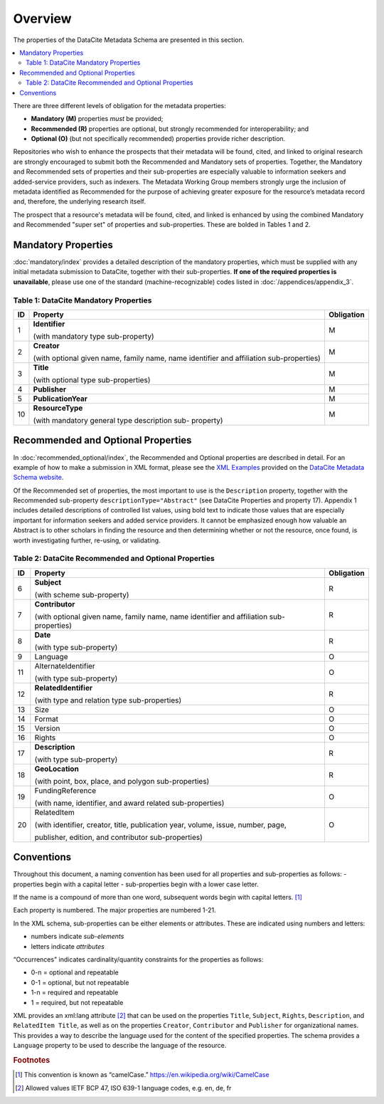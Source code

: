 Overview
===========

The properties of the DataCite Metadata Schema are presented in this section.

.. contents:: :local:

There are three different levels of obligation for the metadata properties:

* **Mandatory (M)** properties *must* be provided;
* **Recommended (R)** properties are optional, but strongly recommended for interoperability; and
* **Optional (O)** (but not specifically recommended) properties provide richer description.

Repositories who wish to enhance the prospects that their metadata will be found, cited, and linked
to original research are strongly encouraged to submit both the Recommended and Mandatory sets of
properties. Together, the Mandatory and Recommended sets of properties and their sub-properties are
especially valuable to information seekers and added-service providers, such as indexers. The Metadata
Working Group members strongly urge the inclusion of metadata identified as Recommended for the
purpose of achieving greater exposure for the resource’s metadata record and, therefore, the underlying
research itself.

The prospect that a resource's metadata will be found, cited, and linked is enhanced by using the
combined Mandatory and Recommended "super set" of properties and sub-properties. These are bolded in Tables 1 and 2.


Mandatory Properties
-------------------------------------------------

:doc:`mandatory/index` provides a detailed description of the mandatory properties, which must be supplied with any
initial metadata submission to DataCite, together with their sub-properties. **If one of the required
properties is unavailable**, please use one of the standard (machine-recognizable) codes listed in
:doc:`/appendices/appendix_3`.

.. _Table 1:

Table 1: DataCite Mandatory Properties
~~~~~~~~~~~~~~~~~~~~~~~~~~~~~~~~~~~~~~~~~~~~~~~~~

+----+-----------------------------------------------------------------------------------------+------------+
| ID | Property                                                                                | Obligation |
|    |                                                                                         |            |
+====+=========================================================================================+============+
| 1  | **Identifier**                                                                          | M          |
|    |                                                                                         |            |
|    |                                                                                         |            |
|    | (with mandatory type sub-property)                                                      |            |
+----+-----------------------------------------------------------------------------------------+------------+
| 2  | **Creator**                                                                             | M          |
|    |                                                                                         |            |
|    |                                                                                         |            |
|    | (with optional given name, family name, name identifier and affiliation sub-properties) |            |
+----+-----------------------------------------------------------------------------------------+------------+
| 3  | **Title**                                                                               | M          |
|    |                                                                                         |            |
|    |                                                                                         |            |
|    | (with optional type sub-properties)                                                     |            |
+----+-----------------------------------------------------------------------------------------+------------+
| 4  | **Publisher**                                                                           | M          |
+----+-----------------------------------------------------------------------------------------+------------+
| 5  | **PublicationYear**                                                                     | M          |
+----+-----------------------------------------------------------------------------------------+------------+
| 10 | **ResourceType**                                                                        | M          |
|    |                                                                                         |            |
|    |                                                                                         |            |
|    | (with mandatory general type description sub- property)                                 |            |
+----+-----------------------------------------------------------------------------------------+------------+


Recommended and Optional Properties
-------------------------------------------------

In :doc:`recommended_optional/index`, the Recommended and Optional properties are described in detail. For
an example of how to make a submission in XML format, please see the `XML Examples <https://schema.datacite.org/meta/kernel-4.0/>`_ provided on the
`DataCite Metadata Schema website <https://schema.datacite.org/>`_.


Of the Recommended set of properties, the most important to use is the ``Description`` property,
together with the Recommended sub-property ``descriptionType="Abstract"`` (see DataCite
Properties and property 17). Appendix 1 includes detailed descriptions of controlled list values, using bold text to indicate those values that are especially important for information seekers and added service providers. It cannot be emphasized enough how valuable an Abstract is to other scholars in
finding the resource and then determining whether or not the resource, once found, is worth
investigating further, re-using, or validating.

.. _Table 2:

Table 2: DataCite Recommended and Optional Properties
~~~~~~~~~~~~~~~~~~~~~~~~~~~~~~~~~~~~~~~~~~~~~~~~~~~~~~~~

+----+-----------------------------------------------------------------------------------------+------------+
| ID | Property                                                                                | Obligation |
|    |                                                                                         |            |
+====+=========================================================================================+============+
| 6  | **Subject**                                                                             | R          |
|    |                                                                                         |            |
|    |                                                                                         |            |
|    | (with scheme sub-property)                                                              |            |
+----+-----------------------------------------------------------------------------------------+------------+
| 7  | **Contributor**                                                                         | R          |
|    |                                                                                         |            |
|    |                                                                                         |            |
|    | (with optional given name, family name, name identifier and affiliation sub-properties) |            |
+----+-----------------------------------------------------------------------------------------+------------+
| 8  | **Date**                                                                                | R          |
|    |                                                                                         |            |
|    |                                                                                         |            |
|    | (with type sub-property)                                                                |            |
+----+-----------------------------------------------------------------------------------------+------------+
| 9  | Language                                                                                | O          |
+----+-----------------------------------------------------------------------------------------+------------+
| 11 | AlternateIdentifier                                                                     | O          |
|    |                                                                                         |            |
|    |                                                                                         |            |
|    | (with type sub-property)                                                                |            |
+----+-----------------------------------------------------------------------------------------+------------+
| 12 | **RelatedIdentifier**                                                                   | R          |
|    |                                                                                         |            |
|    |                                                                                         |            |
|    | (with type and relation type sub-properties)                                            |            |
+----+-----------------------------------------------------------------------------------------+------------+
| 13 | Size                                                                                    | O          |
+----+-----------------------------------------------------------------------------------------+------------+
| 14 | Format                                                                                  | O          |
+----+-----------------------------------------------------------------------------------------+------------+
| 15 | Version                                                                                 | O          |
+----+-----------------------------------------------------------------------------------------+------------+
| 16 | Rights                                                                                  | O          |
+----+-----------------------------------------------------------------------------------------+------------+
| 17 | **Description**                                                                         | R          |
|    |                                                                                         |            |
|    |                                                                                         |            |
|    | (with type sub-property)                                                                |            |
+----+-----------------------------------------------------------------------------------------+------------+
| 18 | **GeoLocation**                                                                         | R          |
|    |                                                                                         |            |
|    |                                                                                         |            |
|    | (with point, box, place, and polygon sub-properties)                                    |            |
+----+-----------------------------------------------------------------------------------------+------------+
| 19 | FundingReference                                                                        | O          |
|    |                                                                                         |            |
|    |                                                                                         |            |
|    | (with name, identifier, and award related sub-properties)                               |            |
+----+-----------------------------------------------------------------------------------------+------------+
| 20 | RelatedItem                                                                             | O          |
|    |                                                                                         |            |
|    |                                                                                         |            |
|    | (with identifier, creator, title, publication year, volume, issue, number, page,        |            |
|    |                                                                                         |            |
|    | publisher, edition, and contributor sub-properties)                                     |            |
+----+-----------------------------------------------------------------------------------------+------------+


Conventions
-------------------

Throughout this document, a naming convention has been used for all properties and sub-properties as
follows:
- properties begin with a capital letter
- sub-properties begin with a lower case letter.

If the name is a compound of more than one word, subsequent words begin with capital letters. [#f1]_

Each property is numbered. The major properties are numbered 1-21.

In the XML schema, sub-properties can be either elements or attributes. These are indicated using numbers and letters:

* numbers indicate *sub-elements*
* letters indicate *attributes*

“Occurrences" indicates cardinality/quantity constraints for the properties as follows:

* 0-n = optional and repeatable
* 0-1 = optional, but not repeatable
* 1-n = required and repeatable
* 1 = required, but not repeatable

XML provides an xml:lang attribute [#f2]_ that can be used on the properties ``Title``, ``Subject``, ``Rights``,
``Description``, and ``RelatedItem Title``, as well as on the properties ``Creator``,
``Contributor`` and ``Publisher`` for organizational names. This provides a way to describe the
language used for the content of the specified properties. The schema provides a ``Language`` property
to be used to describe the language of the resource.

.. rubric:: Footnotes
.. [#f1] This convention is known as “camelCase.” https://en.wikipedia.org/wiki/CamelCase
.. [#f2] Allowed values IETF BCP 47, ISO 639-1 language codes, e.g. en, de, fr
